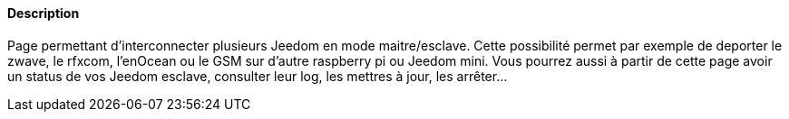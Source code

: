 ==== Description
Page permettant d'interconnecter plusieurs Jeedom en mode maitre/esclave. Cette possibilité permet par exemple de deporter le zwave, le rfxcom, l'enOcean ou le GSM sur d'autre raspberry pi
ou Jeedom mini. Vous pourrez aussi à partir de cette page avoir un status de vos Jeedom esclave, consulter leur log, les mettres à jour, les arrêter...